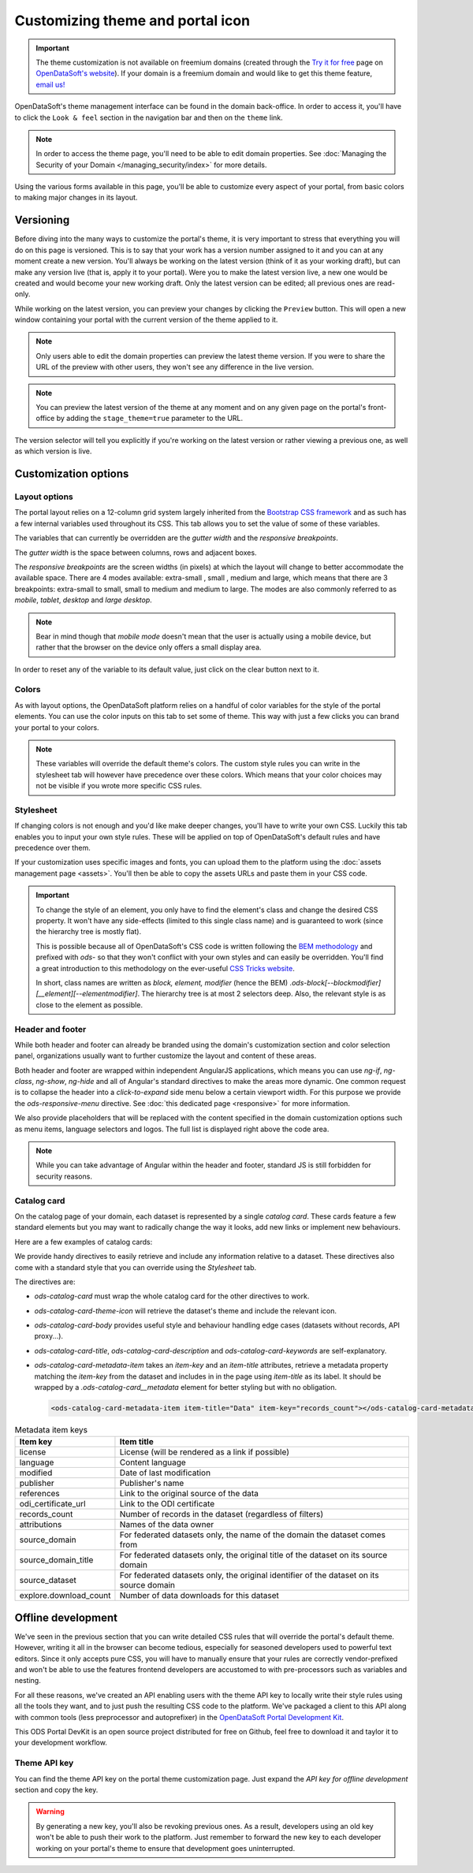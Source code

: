 Customizing theme and portal icon
=================================

.. important::
   The theme customization is not available on freemium domains (created through the
   `Try it for free <https://www.opendatasoft.com/discover-opendatasoft-demo/>`_ page on
   `OpenDataSoft's website <https://www.opendatasoft.com>`_).
   If your domain is a freemium domain and would like to get this theme feature, `email us! <sales@opendatasoft.com>`_

OpenDataSoft's theme management interface can be found in the domain back-office. In order to access it, you'll have to
click the ``Look & feel`` section in the navigation bar and then on the ``theme`` link.

.. note::
    In order to access the theme page, you'll need to be able to edit domain properties.
    See :doc:`Managing the Security of your Domain </managing_security/index>` for more details.

.. ifconfig:: language == 'en'

   .. image:: theme__interface--en.png

.. ifconfig:: language == 'fr'

   .. image:: theme__interface--fr.png

Using the various forms available in this page, you'll be able to customize every aspect of your portal, from basic
colors to making major changes in its layout.


Versioning
----------

Before diving into the many ways to customize the portal's theme, it is very important to stress that everything you
will do on this page is versioned. This is to say that your work has a version number assigned to it and you can at any
moment create a new version. You'll always be working on the latest version (think of it as your working draft), but can
make any version live (that is, apply it to your portal). Were you to make the latest version live, a new one would be
created and would become your new working draft. Only the latest version can be edited; all previous ones are read-only.

While working on the latest version, you can preview your changes by clicking the ``Preview`` button. This will open a
new window containing your portal with the current version of the theme applied to it.

.. note::
    Only users able to edit the domain properties can preview the latest theme version. If you were to share the URL of
    the preview with other users, they won't see any difference in the live version.

.. note::
    You can preview the latest version of the theme at any moment and on any given page on the portal's
    front-office by adding the ``stage_theme=true`` parameter to the URL.

.. ifconfig:: language == 'en'

   .. image:: theme__versioning--en.png

.. ifconfig:: language == 'fr'

   .. image:: theme__versioning--fr.png

The version selector will tell you explicitly if you're working on the latest version or rather viewing a previous one,
as well as which version is live.

Customization options
---------------------

.. _theme__layout-options:

Layout options
~~~~~~~~~~~~~~

The portal layout relies on a 12-column grid system largely inherited from the
`Bootstrap CSS framework <http://getbootstrap.com/css/#grid>`_ and as such has a few internal variables used throughout
its CSS. This tab allows you to set the value of some of these variables.

.. ifconfig:: language == 'en'

   .. image:: theme__layout-options--en.png

.. ifconfig:: language == 'fr'

   .. image:: theme__layout-options--fr.png

The variables that can currently be overridden are the *gutter width* and the *responsive breakpoints*.

The *gutter width* is the space between columns, rows and adjacent boxes.

The *responsive breakpoints* are the screen widths (in pixels) at which the layout will change to better accommodate the
available space. There are 4 modes available: extra-small , small , medium and large, which means that there are 3
breakpoints: extra-small to small, small to medium and medium to large. The modes are also commonly referred to as
*mobile*, *tablet*, *desktop* and *large desktop*.

.. note::
    Bear in mind though that *mobile mode* doesn't mean that the user is actually using a mobile device, but rather that
    the browser on the device only offers a small display area.

In order to reset any of the variable to its default value, just click on the clear button next to it.

Colors
~~~~~~

As with layout options, the OpenDataSoft platform relies on a handful of color variables for the style of the portal
elements. You can use the color inputs on this tab to set some of theme. This way with just a few clicks you can brand
your portal to your colors.

.. ifconfig:: language == 'en'

   .. image:: theme__colors--en.png

.. ifconfig:: language == 'fr'

   .. image:: theme__colors--fr.png

.. note::
    These variables will override the default theme's colors. The custom style rules you can write in the stylesheet tab
    will however have precedence over these colors. Which means that your color choices may not be visible if you wrote
    more specific CSS rules.

.. _theme__stylesheet:

Stylesheet
~~~~~~~~~~

If changing colors is not enough and you'd like make deeper changes, you'll have to write your own CSS. Luckily this tab
enables you to input your own style rules. These will be applied on top of OpenDataSoft's default rules and have
precedence over them.

.. ifconfig:: language == 'en'

   .. image:: theme__stylesheet--en.png

.. ifconfig:: language == 'fr'

   .. image:: theme__stylesheet--fr.png

If your customization uses specific images and fonts, you can upload them to the platform using the
:doc:`assets management page <assets>`. You'll then be able to copy the assets URLs and paste them in your CSS code.

.. important::
    To change the style of an element, you only have to find the element's class and change the desired CSS property.
    It won't have any side-effects (limited to this single class name) and is guaranteed to work (since the hierarchy
    tree is mostly flat).

    This is possible because all of OpenDataSoft's CSS code is written following the
    `BEM methodology <http://getbem.com/introduction/>`_ and prefixed with `ods-` so that they won't conflict with your
    own styles and can easily be overridden. You'll find a great introduction to this methodology on the ever-useful
    `CSS Tricks website <https://css-tricks.com/bem-101/>`_.

    In short, class names are written as *block, element, modifier* (hence the BEM)
    `.ods-block[--blockmodifier][__element][--elementmodifier]`. The hierarchy tree is at most 2 selectors deep. Also,
    the relevant style is as close to the element as possible.

Header and footer
~~~~~~~~~~~~~~~~~

While both header and footer can already be branded using the domain's customization section and color selection panel,
organizations usually want to further customize the layout and content of these areas.

.. ifconfig:: language == 'en'

   .. image:: theme__header--en.png

.. ifconfig:: language == 'fr'

   .. image:: theme__header--fr.png

Both header and footer are wrapped within independent AngularJS applications, which means you can use `ng-if`,
`ng-class`, `ng-show`, `ng-hide` and all of Angular's standard directives to make the areas more dynamic. One common
request is to collapse the header into a *click-to-expand* side menu below a certain viewport width. For this purpose we
provide the `ods-responsive-menu` directive. See :doc:`this dedicated page <responsive>` for more information.

We also provide placeholders that will be replaced with the content specified in the domain customization options such
as menu items, language selectors and logos. The full list is displayed right above the code area.

.. note::
    While you can take advantage of Angular within the header and footer, standard JS is still forbidden for security
    reasons.

Catalog card
~~~~~~~~~~~~

On the catalog page of your domain, each dataset is represented by a single *catalog card*. These cards feature
a few standard elements but you may want to radically change the way it looks, add new links or implement new
behaviours.

Here are a few examples of catalog cards:

.. image:: theme__catalog-card-example-central.png
.. image:: theme__catalog-card-example-datacorsica.png
.. image:: theme__catalog-card-example-toulouse.png

We provide handy directives to easily retrieve and include any information relative to a dataset. These directives also
come with a standard style that you can override using the *Stylesheet* tab.

.. ifconfig:: language == 'en'

   .. image:: theme__catalog-card--en.png

.. ifconfig:: language == 'fr'

   .. image:: theme__catalog-card--fr.png

The directives are:

* `ods-catalog-card` must wrap the whole catalog card for the other directives to work.
* `ods-catalog-card-theme-icon` will retrieve the dataset's theme and include the relevant icon.
* `ods-catalog-card-body` provides useful style and behaviour handling edge cases (datasets without records, API
  proxy...).
* `ods-catalog-card-title`, `ods-catalog-card-description` and `ods-catalog-card-keywords` are self-explanatory.
* `ods-catalog-card-metadata-item` takes an `item-key` and an `item-title` attributes, retrieve a metadata
  property matching the `item-key` from the dataset and includes in in the page using `item-title` as its label. It
  should be wrapped by a `.ods-catalog-card__metadata` element for better styling but with no obligation.

  .. code-block:: html

     <ods-catalog-card-metadata-item item-title="Data" item-key="records_count"></ods-catalog-card-metadata-item>


.. list-table:: Metadata item keys
   :header-rows: 1

   * * Item key
     * Item title
   * * license
     * License (will be rendered as a link if possible)
   * * language
     * Content language
   * * modified
     * Date of last modification
   * * publisher
     * Publisher's name
   * * references
     * Link to the original source of the data
   * * odi_certificate_url
     * Link to the ODI certificate
   * * records_count
     * Number of records in the dataset (regardless of filters)
   * * attributions
     * Names of the data owner
   * * source_domain
     * For federated datasets only, the name of the domain the dataset comes from
   * * source_domain_title
     * For federated datasets only, the original title of the dataset on its source domain
   * * source_dataset
     * For federated datasets only, the original identifier of the dataset on its source domain
   * * explore.download_count
     * Number of data downloads for this dataset
       




Offline development
-------------------

We've seen in the previous section that you can write detailed CSS rules that will override the portal's default theme.
However, writing it all in the browser can become tedious, especially for seasoned developers used to powerful text
editors. Since it only accepts pure CSS, you will have to manually ensure that your rules are correctly vendor-prefixed
and won't be able to use the features frontend developers are accustomed to with pre-processors such as variables and
nesting.

For all these reasons, we've created an API enabling users with the theme API key to locally write their style rules
using all the tools they want, and to just push the resulting CSS code to the platform. We've packaged a client to this
API along with common tools (less preprocessor and autoprefixer) in the
`OpenDataSoft Portal Development Kit <https://github.com/opendatasoft/ods-portal-devkit>`_.

This ODS Portal DevKit is an open source project distributed for free on Github, feel free to download it and taylor it
to your development workflow.

Theme API key
~~~~~~~~~~~~~

You can find the theme API key on the portal theme customization page. Just expand the *API key for offline development*
section and copy the key.

.. ifconfig:: language == 'en'

   .. image:: theme__offline-dev--en.png

.. ifconfig:: language == 'fr'

   .. image:: theme__offline-dev--fr.png

.. warning::
    By generating a new key, you'll also be revoking previous ones. As a result, developers using an old key won't be
    able to push their work to the platform. Just remember to forward the new key to each developer working on your
    portal's theme to ensure that development goes uninterrupted.

